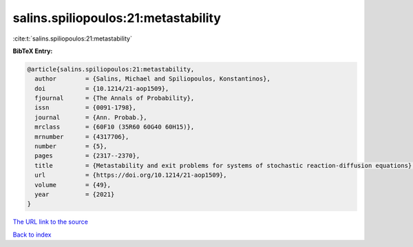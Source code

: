 salins.spiliopoulos:21:metastability
====================================

:cite:t:`salins.spiliopoulos:21:metastability`

**BibTeX Entry:**

.. code-block:: bibtex

   @article{salins.spiliopoulos:21:metastability,
     author        = {Salins, Michael and Spiliopoulos, Konstantinos},
     doi           = {10.1214/21-aop1509},
     fjournal      = {The Annals of Probability},
     issn          = {0091-1798},
     journal       = {Ann. Probab.},
     mrclass       = {60F10 (35R60 60G40 60H15)},
     mrnumber      = {4317706},
     number        = {5},
     pages         = {2317--2370},
     title         = {Metastability and exit problems for systems of stochastic reaction-diffusion equations},
     url           = {https://doi.org/10.1214/21-aop1509},
     volume        = {49},
     year          = {2021}
   }
`The URL link to the source <https://doi.org/10.1214/21-aop1509>`_


`Back to index <../By-Cite-Keys.html>`_
